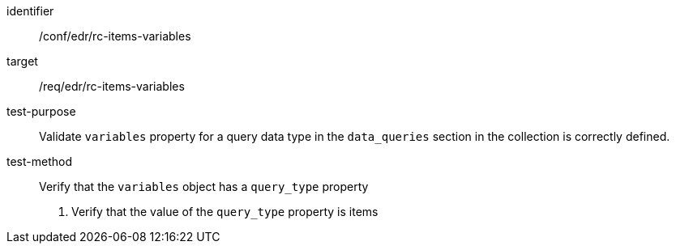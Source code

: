 [[ats_edr_rc-items-variables]]
[abstract_test]
====
[%metadata]
identifier:: /conf/edr/rc-items-variables
target:: /req/edr/rc-items-variables
test-purpose:: Validate `variables` property for a query data type in the `data_queries` section in the collection is correctly defined.
test-method:: Verify that the `variables` object has a `query_type` property
. Verify that the value of the `query_type` property is items
====